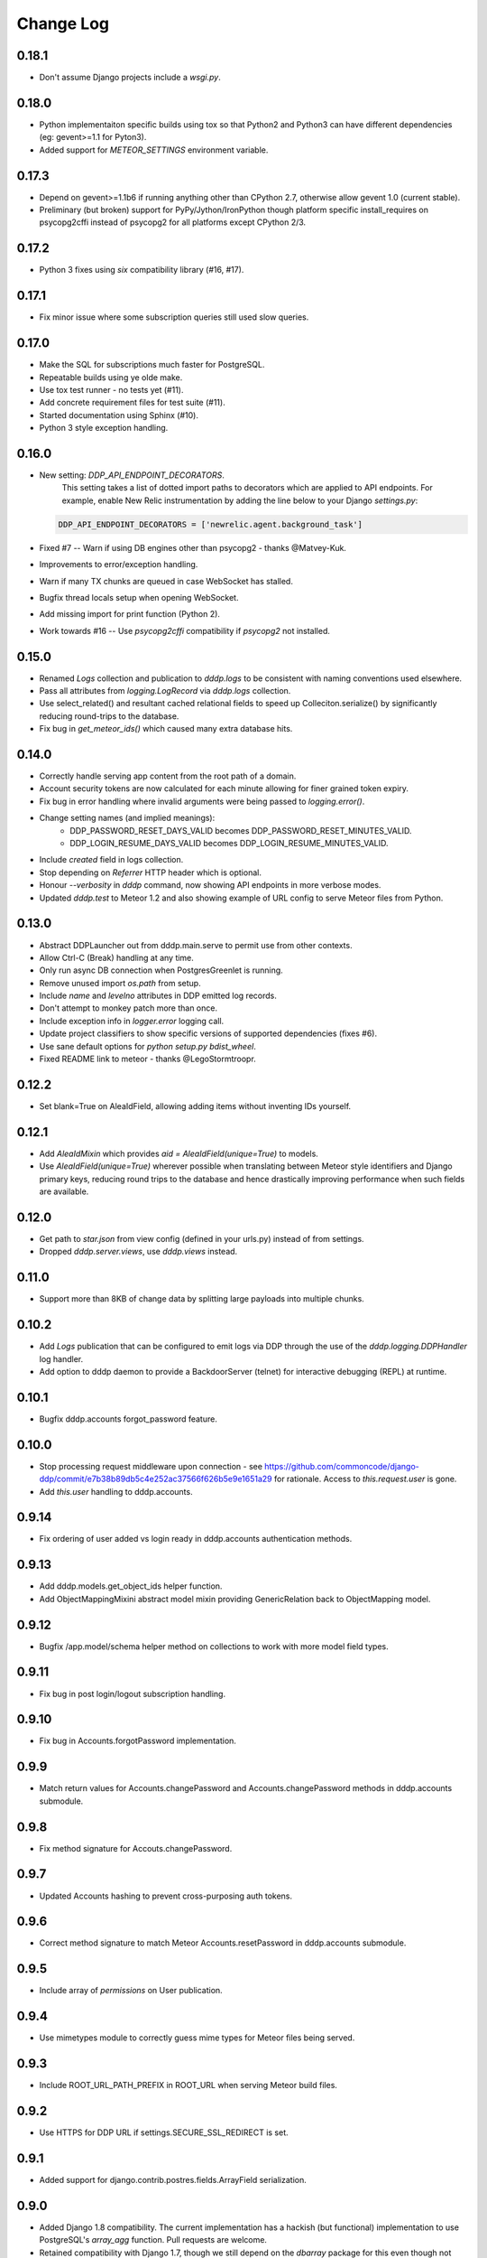 Change Log
==========

0.18.1
------
* Don't assume Django projects include a `wsgi.py`.

0.18.0
------
* Python implementaiton specific builds using tox so that Python2 and 
  Python3 can have different dependencies (eg: gevent>=1.1 for Pyton3).
* Added support for `METEOR_SETTINGS` environment variable.

0.17.3
------
* Depend on gevent>=1.1b6 if running anything other than CPython 2.7, 
  otherwise allow gevent 1.0 (current stable).
* Preliminary (but broken) support for PyPy/Jython/IronPython though 
  platform specific install_requires on psycopg2cffi instead of psycopg2 
  for all platforms except CPython 2/3.

0.17.2
------
* Python 3 fixes using `six` compatibility library (#16, #17).

0.17.1
------
* Fix minor issue where some subscription queries still used slow queries.

0.17.0
------
* Make the SQL for subscriptions much faster for PostgreSQL.
* Repeatable builds using ye olde make.
* Use tox test runner - no tests yet (#11).
* Add concrete requirement files for test suite (#11).
* Started documentation using Sphinx (#10).
* Python 3 style exception handling.

0.16.0
------
* New setting: `DDP_API_ENDPOINT_DECORATORS`.
    This setting takes a list of dotted import paths to decorators which are applied to API endpoints.  For example, enable New Relic instrumentation by adding the line below to your Django `settings.py`:

  .. code:: python

    DDP_API_ENDPOINT_DECORATORS = ['newrelic.agent.background_task']
      
* Fixed #7 -- Warn if using DB engines other than psycopg2 - thanks @Matvey-Kuk.
* Improvements to error/exception handling.
* Warn if many TX chunks are queued in case WebSocket has stalled.
* Bugfix thread locals setup when opening WebSocket.
* Add missing import for print function (Python 2).
* Work towards #16 -- Use `psycopg2cffi` compatibility if `psycopg2` not 
  installed.

0.15.0
------
* Renamed `Logs` collection and publication to `dddp.logs` to be consistent with naming conventions used elsewhere.
* Pass all attributes from `logging.LogRecord` via `dddp.logs` collection.
* Use select_related() and resultant cached relational fields to speed up Colleciton.serialize() by significantly reducing round-trips to the database.
* Fix bug in `get_meteor_ids()` which caused many extra database hits.

0.14.0
------
* Correctly handle serving app content from the root path of a domain.
* Account security tokens are now calculated for each minute allowing for finer grained token expiry.
* Fix bug in error handling where invalid arguments were being passed to `logging.error()`.
* Change setting names (and implied meanings):
    - DDP_PASSWORD_RESET_DAYS_VALID becomes 
      DDP_PASSWORD_RESET_MINUTES_VALID.
    - DDP_LOGIN_RESUME_DAYS_VALID becomes DDP_LOGIN_RESUME_MINUTES_VALID.
* Include `created` field in logs collection.
* Stop depending on `Referrer` HTTP header which is optional.
* Honour `--verbosity` in `dddp` command, now showing API endpoints in more verbose modes.
* Updated `dddp.test` to Meteor 1.2 and also showing example of URL config to serve Meteor files from Python.

0.13.0
------
* Abstract DDPLauncher out from dddp.main.serve to permit use from other contexts.
* Allow Ctrl-C (Break) handling at any time.
* Only run async DB connection when PostgresGreenlet is running.
* Remove unused import `os.path` from setup.
* Include `name` and `levelno` attributes in DDP emitted log records.
* Don't attempt to monkey patch more than once.
* Include exception info in `logger.error` logging call.
* Update project classifiers to show specific versions of supported dependencies (fixes #6).
* Use sane default options for `python setup.py bdist_wheel`.
* Fixed README link to meteor - thanks @LegoStormtroopr.

0.12.2
------
* Set blank=True on AleaIdField, allowing adding items without inventing 
  IDs yourself.

0.12.1
------
* Add `AleaIdMixin` which provides `aid = AleaIdField(unique=True)` to 
  models.
* Use `AleaIdField(unique=True)` wherever possible when translating 
  between Meteor style identifiers and Django primary keys, reducing 
  round trips to the database and hence drastically improving 
  performance when such fields are available.

0.12.0
------
* Get path to `star.json` from view config (defined in your urls.py) 
  instead of from settings.
* Dropped `dddp.server.views`, use `dddp.views` instead.

0.11.0
------
* Support more than 8KB of change data by splitting large payloads into 
  multiple chunks.

0.10.2
------
* Add `Logs` publication that can be configured to emit logs via DDP 
  through the use of the `dddp.logging.DDPHandler` log handler.
* Add option to dddp daemon to provide a BackdoorServer (telnet) for 
  interactive debugging (REPL) at runtime.

0.10.1
------
* Bugfix dddp.accounts forgot_password feature.

0.10.0
------
* Stop processing request middleware upon connection - see
  https://github.com/commoncode/django-ddp/commit/e7b38b89db5c4e252ac37566f626b5e9e1651a29 
  for rationale.  Access to `this.request.user` is gone.
* Add `this.user` handling to dddp.accounts.

0.9.14
------
* Fix ordering of user added vs login ready in dddp.accounts 
  authentication methods.

0.9.13
------
* Add dddp.models.get_object_ids helper function.
* Add ObjectMappingMixini abstract model mixin providing
  GenericRelation back to ObjectMapping model.

0.9.12
------
* Bugfix /app.model/schema helper method on collections to work with 
  more model field types.

0.9.11
------
* Fix bug in post login/logout subscription handling.

0.9.10
------
* Fix bug in Accounts.forgotPassword implementation.

0.9.9
-----
* Match return values for Accounts.changePassword and 
  Accounts.changePassword methods in dddp.accounts submodule.

0.9.8
-----
* Fix method signature for Accouts.changePassword.

0.9.7
-----
* Updated Accounts hashing to prevent cross-purposing auth tokens.

0.9.6
-----
* Correct method signature to match Meteor Accounts.resetPassword in 
  dddp.accounts submodule.

0.9.5
-----
* Include array of `permissions` on User publication.

0.9.4
-----
* Use mimetypes module to correctly guess mime types for Meteor files 
  being served.

0.9.3
-----
* Include ROOT_URL_PATH_PREFIX in ROOT_URL when serving Meteor build 
  files.

0.9.2
-----
* Use HTTPS for DDP URL if settings.SECURE_SSL_REDIRECT is set.

0.9.1
-----
* Added support for django.contrib.postres.fields.ArrayField 
  serialization.

0.9.0
-----
* Added Django 1.8 compatibility.  The current implementation has a
  hackish (but functional) implementation to use PostgreSQL's
  `array_agg` function.  Pull requests are welcome.
* Retained compatibility with Django 1.7, though we still depend on the
  `dbarray` package for this even though not strictly required with
  Django 1.8.  Once again, pull requests are welcome.

0.8.1
-----
* Add missing dependency on `pybars3` used to render boilerplate HTML
  template when serving Meteor application files.

0.8.0
-----
* Add `dddp.server` Django app to serve Meteor application files.
* Show input params after traceback if exception occurs in API methods.
* Small pylint cleanups.

0.7.0
-----
* Refactor serialization to improve performance through reduced number
  of database queries, especially on sub/unsub.
* Fix login/logout user subscription, now emitting user `added`/
  `removed` upon `login`/`logout` respectively.

0.6.5
-----
* Use OrderedDict for geventwebsocket.Resource spec to support
  geventwebsockets 0.9.4 and above.

0.6.4
-----
* Send `removed` messages when client unsubscribes from publications.
* Add support for SSL options and --settings=SETTINGS args in dddp tool.
* Add `optional` and `label` attributes to ManyToManyField simple
  schema.
* Check order of added/changed when emitting WebSocket frames rather
  than when queuing messages.
* Move test projects into path that can be imported post install.

0.6.3
-----
* Refactor pub/sub functionality to fix support for `removed` messages.

0.6.2
-----
* Bugfix issue where DDP connection thread stops sending messages after
  changing item that has subscribers for other connections but not self.

0.6.1
-----
* Fix `createUser` method to login new user after creation.
* Dump stack trace to console on error for easier debugging DDP apps.
* Fix handing of F expressions in object change handler.
* Send `nosub` in response to invalid subscription request.
* Per connection tracking of sent objects so changed/added sent
  appropriately.

0.6.0
-----
* Add dddp.accounts module which provides password based auth mapping to
  django.contrib.auth module.
* Fix ordering of change messages and result message in method calls.

0.5.0
-----
* Drop relations to sessions.Session as WebSocket requests don't have
  HTTP cookie support -- **you must `migrate` your database after
  upgrading**.
* Refactor core to support custom serialization per collection, and
  correctly dispatch change messages per collection.
* Allow specifying specific collection for publication queries rather
  than assuming the auto-named default collections.
* Improve schema introspection to include options for fields with
  choices.
* Cleanup transaction handling to apply once at the entry point for DDP
  API calls.

0.4.0
-----
* Make live updates honour user_rel restrictions, also allow superusers
  to see everything.
* Support serializing objects that are saved with F expressions by
  reading field values for F expressions from database explicitly before
  serializing.
* Allow `fresh` connections from browsers that have not established a
  session in the database yet, also allow subscriptions from
  unauthenticated sessions (but don't show any data for collections that
  have user_rel items defined).  This change includes a schema change,
  remember to run migrations after updating.

0.3.0
-----
* New DB field: Connection.server_addr -- **you must `migrate` your
  database after upgrading**.
* Cleanup connections on shutdown (and purge associated subscriptions).
* Make `dddp` management command a subclass of the `runserver` command
  so that `staticfiles` work as expected.
* Fix non-threadsafe failure in serializer - now using thread local
  serializer instance.
* Fix `unsubscribe` from publications.
* Fix `/schema` method call.

0.2.5
-----
* Fix foreign key references in change messages to correctly reference
  related object rather than source object.

0.2.4
-----
* Fix unicode rendering bug in DDP admin for ObjectMapping model.

0.2.3
-----
* Add `dddp` console script to start DDP service in more robust manner than using the dddp Django mangement command.
